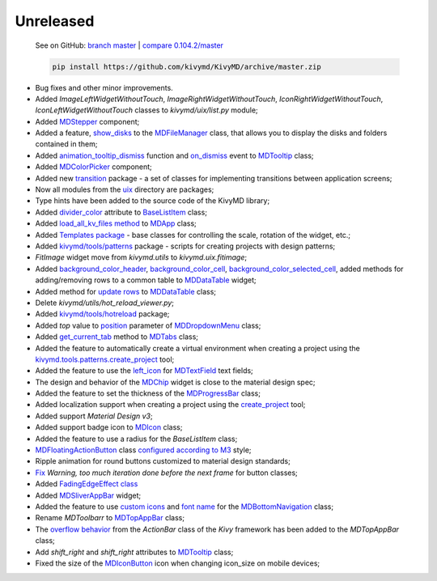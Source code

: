 Unreleased
----------

    See on GitHub: `branch master <https://github.com/kivymd/KivyMD/tree/master>`_ | `compare 0.104.2/master <https://github.com/kivymd/KivyMD/compare/0.104.2...master>`_

    .. code-block:: bash

       pip install https://github.com/kivymd/KivyMD/archive/master.zip

* Bug fixes and other minor improvements.
* Added `ImageLeftWidgetWithoutTouch`, `ImageRightWidgetWithoutTouch`, `IconRightWidgetWithoutTouch`, `IconLeftWidgetWithoutTouch` classes to *kivymd/uix/list.py* module;
* Added `MDStepper <https://kivymd.readthedocs.io/en/latest/components/stepper/>`_ component;
* Added a feature, `show_disks <https://kivymd.readthedocs.io/en/latest/components/filemanager/#kivymd.uix.filemanager.filemanager.MDFileManager.show_disks>`_ to the `MDFileManager <https://kivymd.readthedocs.io/en/latest/components/filemanager/#module-kivymd.uix.filemanager.filemanager>`_ class, that allows you to display the disks and folders contained in them;
* Added `animation_tooltip_dismiss <https://kivymd.readthedocs.io/en/latest/components/tooltip/#kivymd.uix.tooltip.tooltip.MDTooltip.animation_tooltip_dismiss>`_ function and `on_dismiss <https://kivymd.readthedocs.io/en/latest/components/tooltip/#kivymd.uix.tooltip.tooltip.MDTooltip.on_dismiss>`_ event to `MDTooltip <https://kivymd.readthedocs.io/en/latest/components/tooltip/#module-kivymd.uix.tooltip.tooltip>`_ class;
* Added `MDColorPicker <https://kivymd.readthedocs.io/en/latest/components/colorpicker/#module-kivymd.uix.pickers.colorpicker.colorpicker>`_ component;
* Added new `transition <https://github.com/kivymd/KivyMD/tree/master/kivymd/uix/transition>`_ package - a set of classes for implementing transitions between application screens;
* Now all modules from the `uix <https://github.com/kivymd/KivyMD/tree/master/kivymd/uix>`_ directory are packages;
* Type hints have been added to the source code of the KivyMD library;
* Added `divider_color <https://kivymd.readthedocs.io/en/latest/components/list/#kivymd.uix.list.list.BaseListItem.divider_color>`_ attribute to `BaseListItem <https://kivymd.readthedocs.io/en/latest/components/list/#kivymd.uix.list.list.BaseListItem>`_ class;
* Added `load_all_kv_files method <https://kivymd.readthedocs.io/en/latest/themes/material-app/#kivymd.app.MDApp.load_all_kv_files>`_ to `MDApp <https://kivymd.readthedocs.io/en/latest/themes/material-app/#kivymd.app.MDApp>`_ class;
* Added `Templates package <https://kivymd.readthedocs.io/en/latest/templates/>`_ - base classes for controlling the scale, rotation of the widget, etc.;
* Added `kivymd/tools/patterns <https://kivymd.readthedocs.io/en/latest/api/kivymd/tools/patterns/create_project/>`_ package - scripts for creating projects with design patterns;
* `FitImage` widget move from `kivymd.utils` to `kivymd.uix.fitimage`;
* Added `background_color_header <https://kivymd.readthedocs.io/en/latest/components/datatables/#kivymd.uix.datatables.datatables.MDDataTable.background_color_header>`_, `background_color_cell <https://kivymd.readthedocs.io/en/latest/components/datatables/#kivymd.uix.datatables.datatables.MDDataTable.background_color_cell>`_, `background_color_selected_cell <https://kivymd.readthedocs.io/en/latest/components/datatables/#kivymd.uix.datatables.datatables.MDDataTable.background_color_selected_cell>`_, added methods for adding/removing rows to a common table to `MDDataTable <https://kivymd.readthedocs.io/en/latest/components/datatables/#module-kivymd.uix.datatables.datatables>`_ widget;
* Added method for `update rows <https://kivymd.readthedocs.io/en/latest/components/datatables/#kivymd.uix.datatables.datatables.MDDataTable.update_row>`_ to `MDDataTable <https://kivymd.readthedocs.io/en/latest/components/datatables/#module-kivymd.uix.datatables.datatables>`_ class;
* Delete `kivymd/utils/hot_reload_viewer.py`;
* Added `kivymd/tools/hotreload <https://kivymd.readthedocs.io/en/latest/api/kivymd/tools/hotreload/app/>`_ package;
* Added `top` value to `position <https://kivymd.readthedocs.io/en/latest/components/menu/#kivymd.uix.menu.menu.MDDropdownMenu.position>`_ parameter of `MDDropdownMenu <https://kivymd.readthedocs.io/en/latest/components/menu/#module-kivymd.uix.menu.menu>`_ class;
* Added `get_current_tab <https://kivymd.readthedocs.io/en/latest/components/tabs/#kivymd.uix.tab.tab.MDTabs.get_current_tab>`_ method to `MDTabs <https://kivymd.readthedocs.io/en/latest/components/tabs/>`_ class;
* Added the feature to automatically create a virtual environment when creating a project using the `kivymd.tools.patterns.create_project <https://kivymd.readthedocs.io/en/latest/api/kivymd/tools/patterns/create_project/>`_ tool;
* Added the feature to use the `left_icon <https://kivymd.readthedocs.io/en/latest/components/textfield/#kivymd.uix.textfield.textfield.MDTextField.icon_left>`_ for `MDTextField <https://kivymd.readthedocs.io/en/latest/components/textfield/#kivymd.uix.textfield.textfield.MDTextField>`_ text fields;
* The design and behavior of the `MDChip <https://kivymd.readthedocs.io/en/latest/components/chip/>`_ widget is close to the material design spec;
* Added the feature to set the thickness of the `MDProgressBar <https://kivymd.readthedocs.io/en/latest/components/progressbar/>`_ class;
* Added localization support when creating a project using the `create_project <https://kivymd.readthedocs.io/en/latest/api/kivymd/tools/patterns/create_project/>`_ tool;
* Added support `Material Design v3`;
* Added support badge icon to `MDIcon <https://kivymd.readthedocs.io/en/latest/components/label/#mdicon-with-badge-icon>`_ class;
* Added the feature to use a radius for the `BaseListItem` class;
* `MDFloatingActionButton <https://kivymd.readthedocs.io/en/latest/components/button/#mdfloatingactionbutton>`_ class `configured according to M3 <https://kivymd.readthedocs.io/en/latest/components/button/#material-design-style-3>`_ style;
* Ripple animation for round buttons customized to material design standards;
* `Fix <https://github.com/kivymd/KivyMD/pull/1141>`_ `Warning, too much iteration done before the next frame` for button classes;
* Added `FadingEdgeEffect class <https://kivymd.readthedocs.io/en/latest/effects/fadingedgeeffect/>`_
* Added `MDSliverAppBar <https://kivymd.readthedocs.io/en/latest/components/sliverappbar/#module-kivymd.uix.sliverappbar.sliverappbar>`_ widget;
* Added the feature to use `custom icons <https://kivymd.readthedocs.io/en/latest/components/bottomnavigation/#use-custom-icon>`_ and `font name <https://kivymd.readthedocs.io/en/latest/components/bottomnavigation/#kivymd.uix.bottomnavigation.bottomnavigation.MDBottomNavigation.font_name>`_ for the `MDBottomNavigation <https://kivymd.readthedocs.io/en/latest/components/bottomnavigation/>`_ class;
* Rename `MDToolbarr` to `MDTopAppBar <https://kivymd.readthedocs.io/en/latest/components/toolbar/#kivymd.uix.toolbar.toolbar.MDTopAppBar>`_ class;
* The `overflow behavior <https://kivymd.readthedocs.io/en/latest/components/toolbar/#kivymd.uix.toolbar.toolbar.MDTopAppBar.use_overflow>`_ from the `ActionBar` class of the `Kivy` framework has been added to the `MDTopAppBar` class;
* Add `shift_right` and `shift_right` attributes to `MDTooltip <https://kivymd.readthedocs.io/en/latest/components/tooltip/>`_ class;
* Fixed the size of the `MDIconButton <https://kivymd.readthedocs.io/en/latest/components/button/#mdiconbutton>`_ icon when changing icon_size on mobile devices;